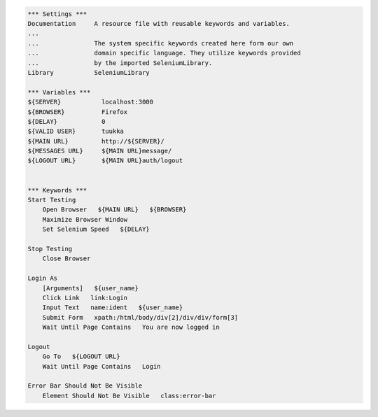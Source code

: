 .. code:: robotframework

    *** Settings ***
    Documentation     A resource file with reusable keywords and variables.
    ...
    ...               The system specific keywords created here form our own
    ...               domain specific language. They utilize keywords provided
    ...               by the imported SeleniumLibrary.
    Library           SeleniumLibrary

    *** Variables ***
    ${SERVER}           localhost:3000
    ${BROWSER}          Firefox
    ${DELAY}            0
    ${VALID USER}       tuukka
    ${MAIN URL}         http://${SERVER}/
    ${MESSAGES URL}     ${MAIN URL}message/
    ${LOGOUT URL}       ${MAIN URL}auth/logout


    *** Keywords ***
    Start Testing
        Open Browser   ${MAIN URL}   ${BROWSER}
        Maximize Browser Window
        Set Selenium Speed   ${DELAY}

    Stop Testing
        Close Browser

    Login As
        [Arguments]   ${user_name}
        Click Link   link:Login
        Input Text   name:ident   ${user_name}
        Submit Form   xpath:/html/body/div[2]/div/div/form[3]
        Wait Until Page Contains   You are now logged in

    Logout
        Go To   ${LOGOUT URL}
        Wait Until Page Contains   Login

    Error Bar Should Not Be Visible
        Element Should Not Be Visible   class:error-bar
